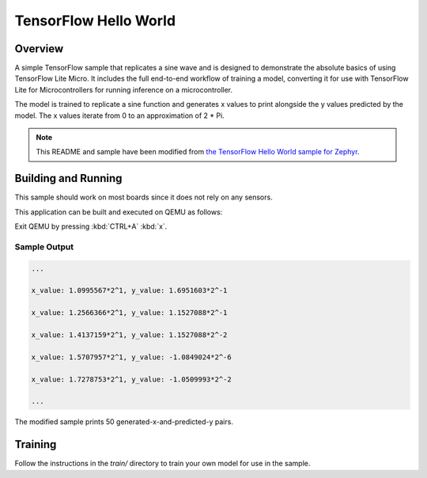 .. tensorflow_hello_world:

TensorFlow Hello World
######################

Overview
********

A simple TensorFlow sample that replicates a sine wave and
is designed to demonstrate the absolute basics of using
TensorFlow Lite Micro. It includes the full end-to-end workflow
of training a model, converting it for use with TensorFlow Lite 
for Microcontrollers for running inference on a microcontroller.

The model is trained to replicate a sine function and generates
x values to print alongside the y values predicted by the model.
The x values iterate from 0 to an approximation of 2 *  Pi.

.. Note::
   This README and sample have been modified from 
   `the TensorFlow Hello World sample for Zephyr`_.

.. _the TensorFlow Hello World sample for Zephyr:
   https://github.com/tensorflow/tensorflow/tree/master/tensorflow/lite/micro/examples/hello_world

Building and Running
********************

This sample should work on most boards since it does not rely
on any sensors.

This application can be built and executed on QEMU as follows:

.. zephyr-app-commands::
   :zephyr-app: samples/tensorflow/hello_world
   :host-os: unix
   :board: qemu_x86
   :goals: run
   :compact:

Exit QEMU by pressing :kbd:`CTRL+A` :kbd:`x`.

Sample Output
=============

.. code-block:: console

    ...

    x_value: 1.0995567*2^1, y_value: 1.6951603*2^-1

    x_value: 1.2566366*2^1, y_value: 1.1527088*2^-1

    x_value: 1.4137159*2^1, y_value: 1.1527088*2^-2

    x_value: 1.5707957*2^1, y_value: -1.0849024*2^-6

    x_value: 1.7278753*2^1, y_value: -1.0509993*2^-2

    ...

The modified sample prints 50 generated-x-and-predicted-y pairs.

Training
********
Follow the instructions in the `train/` directory to train your
own model for use in the sample.